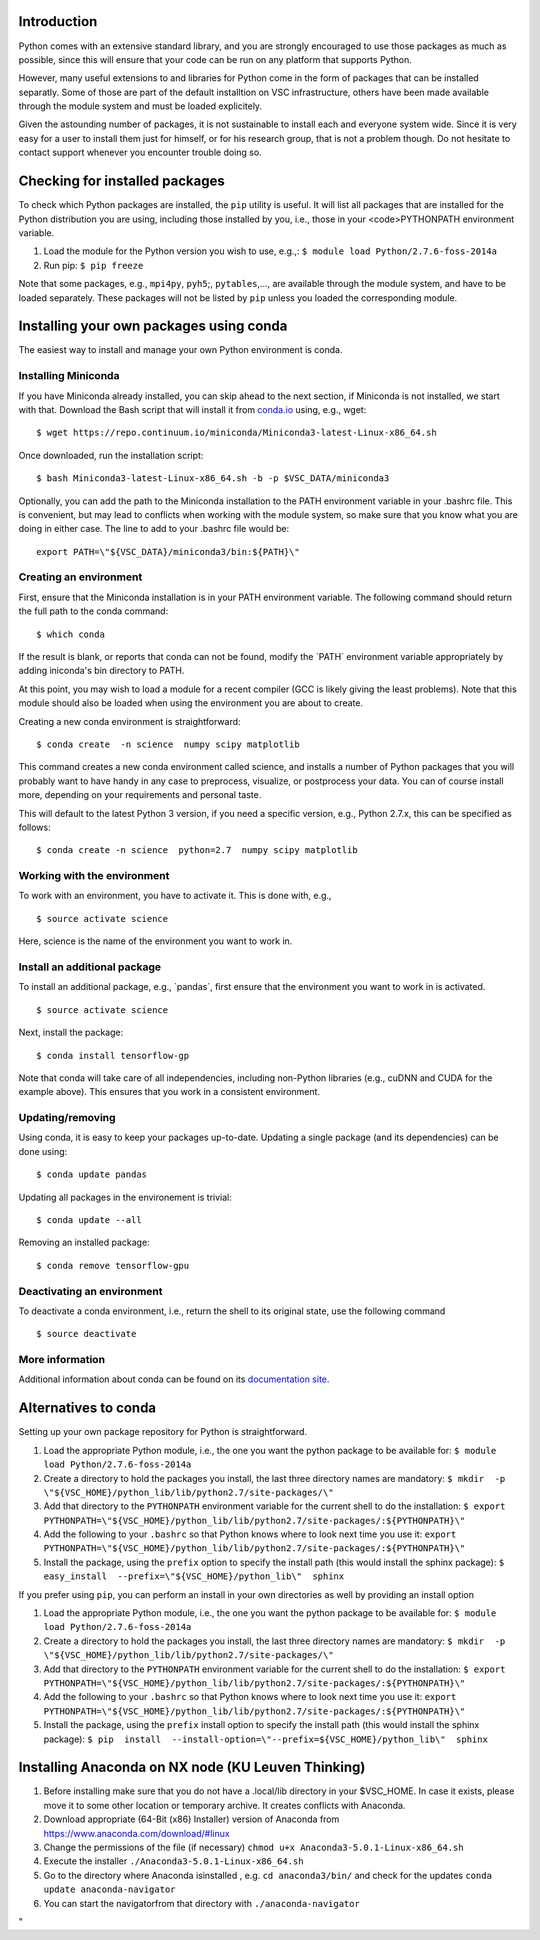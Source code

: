 Introduction
------------

Python comes with an extensive standard library, and you are strongly
encouraged to use those packages as much as possible, since this will
ensure that your code can be run on any platform that supports Python.

However, many useful extensions to and libraries for Python come in the
form of packages that can be installed separatly. Some of those are part
of the default installtion on VSC infrastructure, others have been made
available through the module system and must be loaded explicitely.

Given the astounding number of packages, it is not sustainable to
install each and everyone system wide. Since it is very easy for a user
to install them just for himself, or for his research group, that is not
a problem though. Do not hesitate to contact support whenever you
encounter trouble doing so.

Checking for installed packages
-------------------------------

To check which Python packages are installed, the ``pip`` utility is
useful. It will list all packages that are installed for the Python
distribution you are using, including those installed by you, i.e.,
those in your <code>PYTHONPATH environment variable.

#. Load the module for the Python version you wish to use, e.g.,:
   ``$ module load Python/2.7.6-foss-2014a``
#. Run pip:
   ``$ pip freeze``

Note that some packages, e.g., ``mpi4py``, ``pyh5``;, ``pytables``,...,
are available through the module system, and have to be loaded
separately. These packages will not be listed by ``pip`` unless you
loaded the corresponding module.

Installing your own packages using conda
----------------------------------------

The easiest way to install and manage your own Python environment is
conda.

Installing Miniconda
~~~~~~~~~~~~~~~~~~~~

If you have Miniconda already installed, you can skip ahead to the next
section, if Miniconda is not installed, we start with that. Download the
Bash script that will install it from
`conda.io <\%22https://repo.continuum.io/miniconda/Miniconda3-latest-Linux-x86_64.sh\%22>`__
using, e.g., wget:

::

   $ wget https://repo.continuum.io/miniconda/Miniconda3-latest-Linux-x86_64.sh

Once downloaded, run the installation script:

::

   $ bash Miniconda3-latest-Linux-x86_64.sh -b -p $VSC_DATA/miniconda3

Optionally, you can add the path to the Miniconda installation to the
PATH environment variable in your .bashrc file. This is convenient, but
may lead to conflicts when working with the module system, so make sure
that you know what you are doing in either case. The line to add to your
.bashrc file would be:

::

   export PATH=\"${VSC_DATA}/miniconda3/bin:${PATH}\"

Creating an environment
~~~~~~~~~~~~~~~~~~~~~~~

First, ensure that the Miniconda installation is in your PATH
environment variable. The following command should return the full path
to the conda command:

::

   $ which conda

If the result is blank, or reports that conda can not be found, modify
the \`PATH\` environment variable appropriately by adding iniconda's bin
directory to PATH.

At this point, you may wish to load a module for a recent compiler (GCC
is likely giving the least problems). Note that this module should also
be loaded when using the environment you are about to create.

Creating a new conda environment is straightforward:

::

   $ conda create  -n science  numpy scipy matplotlib

This command creates a new conda environment called science, and
installs a number of Python packages that you will probably want to have
handy in any case to preprocess, visualize, or postprocess your data.
You can of course install more, depending on your requirements and
personal taste.

This will default to the latest Python 3 version, if you need a specific
version, e.g., Python 2.7.x, this can be specified as follows:

::

   $ conda create -n science  python=2.7  numpy scipy matplotlib

Working with the environment
~~~~~~~~~~~~~~~~~~~~~~~~~~~~

To work with an environment, you have to activate it. This is done with,
e.g.,

::

   $ source activate science

Here, science is the name of the environment you want to work in.

Install an additional package
~~~~~~~~~~~~~~~~~~~~~~~~~~~~~

To install an additional package, e.g., \`pandas`, first ensure that the
environment you want to work in is activated.

::

   $ source activate science

Next, install the package:

::

   $ conda install tensorflow-gp

Note that conda will take care of all independencies, including
non-Python libraries (e.g., cuDNN and CUDA for the example above). This
ensures that you work in a consistent environment.

Updating/removing
~~~~~~~~~~~~~~~~~

Using conda, it is easy to keep your packages up-to-date. Updating a
single package (and its dependencies) can be done using:

::

   $ conda update pandas

Updating all packages in the environement is trivial:

::

   $ conda update --all

Removing an installed package:

::

   $ conda remove tensorflow-gpu

Deactivating an environment
~~~~~~~~~~~~~~~~~~~~~~~~~~~

To deactivate a conda environment, i.e., return the shell to its
original state, use the following command

::

   $ source deactivate

More information
~~~~~~~~~~~~~~~~

Additional information about conda can be found on its `documentation
site <\%22https://conda.readthedocs.io/en/latest/\%22>`__.

Alternatives to conda
---------------------

Setting up your own package repository for Python is straightforward.

#. Load the appropriate Python module, i.e., the one you want the python
   package to be available for:
   ``$ module load Python/2.7.6-foss-2014a``
#. Create a directory to hold the packages you install, the last three
   directory names are mandatory:
   ``$ mkdir  -p  \"${VSC_HOME}/python_lib/lib/python2.7/site-packages/\"``
#. Add that directory to the ``PYTHONPATH`` environment variable for the
   current shell to do the installation:
   ``$ export PYTHONPATH=\"${VSC_HOME}/python_lib/lib/python2.7/site-packages/:${PYTHONPATH}\"``
#. Add the following to your ``.bashrc`` so that Python knows where to
   look next time you use it:
   ``export PYTHONPATH=\"${VSC_HOME}/python_lib/lib/python2.7/site-packages/:${PYTHONPATH}\"``
#. Install the package, using the ``prefix`` option to specify the
   install path (this would install the sphinx package):
   ``$ easy_install  --prefix=\"${VSC_HOME}/python_lib\"  sphinx``

If you prefer using ``pip``, you can perform an install in your own
directories as well by providing an install option

#. Load the appropriate Python module, i.e., the one you want the python
   package to be available for:
   ``$ module load Python/2.7.6-foss-2014a``
#. Create a directory to hold the packages you install, the last three
   directory names are mandatory:
   ``$ mkdir  -p  \"${VSC_HOME}/python_lib/lib/python2.7/site-packages/\"``
#. Add that directory to the ``PYTHONPATH`` environment variable for the
   current shell to do the installation:
   ``$ export PYTHONPATH=\"${VSC_HOME}/python_lib/lib/python2.7/site-packages/:${PYTHONPATH}\"``
#. Add the following to your ``.bashrc`` so that Python knows where to
   look next time you use it:
   ``export PYTHONPATH=\"${VSC_HOME}/python_lib/lib/python2.7/site-packages/:${PYTHONPATH}\"``
#. Install the package, using the ``prefix`` install option to specify
   the install path (this would install the sphinx package):
   ``$ pip  install  --install-option=\"--prefix=${VSC_HOME}/python_lib\"  sphinx``

Installing Anaconda on NX node (KU Leuven Thinking)
---------------------------------------------------

#. Before installing make sure that you do not have a .local/lib
   directory in your $VSC_HOME. In case it exists, please move it to
   some other location or temporary archive. It creates conflicts with
   Anaconda.
#. Download appropriate (64-Bit (x86) Installer) version of Anaconda
   from
   `https://www.anaconda.com/download/#linux <\%22https://www.anaconda.com/download/#linux\%22>`__
#. Change the permissions of the file (if necessary)
   ``chmod u+x Anaconda3-5.0.1-Linux-x86_64.sh``
#. Execute the installer ``./Anaconda3-5.0.1-Linux-x86_64.sh``
#. Go to the directory where Anaconda isinstalled , e.g.
   ``cd anaconda3/bin/`` and check for the updates
   ``conda update anaconda-navigator``
#. You can start the navigatorfrom that directory with
   ``./anaconda-navigator``

"
